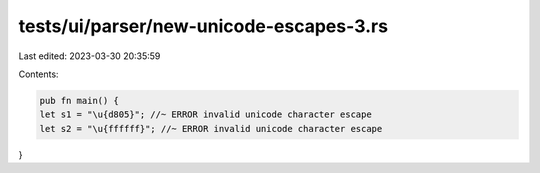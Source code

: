 tests/ui/parser/new-unicode-escapes-3.rs
========================================

Last edited: 2023-03-30 20:35:59

Contents:

.. code-block:: rs

    pub fn main() {
    let s1 = "\u{d805}"; //~ ERROR invalid unicode character escape
    let s2 = "\u{ffffff}"; //~ ERROR invalid unicode character escape
}


